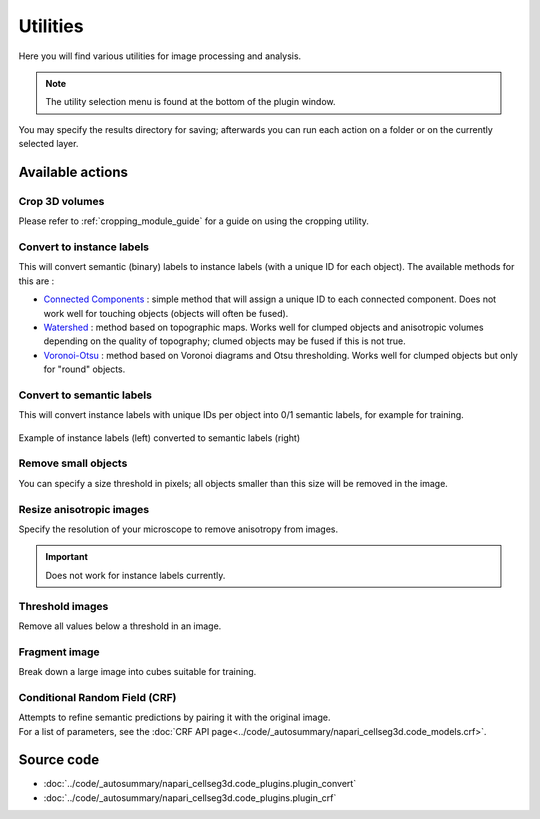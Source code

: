 .. _utils_module_guide:

Utilities
==================================

Here you will find various utilities for image processing and analysis.

.. note::
    The utility selection menu is found at the bottom of the plugin window.

You may specify the results directory for saving; afterwards you can run each action on a folder or on the currently selected layer.

Available actions
__________________

Crop 3D volumes
----------------------------------
Please refer to :ref:`cropping_module_guide` for a guide on using the cropping utility.

Convert to instance labels
----------------------------------
This will convert semantic (binary) labels to instance labels (with a unique ID for each object).
The available methods for this are :

* `Connected Components`_ : simple method that will assign a unique ID to each connected component. Does not work well for touching objects (objects will often be fused).
* `Watershed`_ : method based on topographic maps. Works well for clumped objects and anisotropic volumes depending on the quality of topography; clumed objects may be fused if this is not true.
* `Voronoi-Otsu`_ : method based on Voronoi diagrams and Otsu thresholding. Works well for clumped objects but only for "round" objects.

Convert to semantic labels
----------------------------------
This will convert instance labels with unique IDs per object into 0/1 semantic labels, for example for training.

.. figure:: ../images/converted_labels.png
    :scale: 30 %
    :align: center

Example of instance labels (left) converted to semantic labels (right)

Remove small objects
----------------------------------
You can specify a size threshold in pixels; all objects smaller than this size will be removed in the image.

Resize anisotropic images
----------------------------------
Specify the resolution of your microscope to remove anisotropy from images.

.. important:: Does not work for instance labels currently.

Threshold images
----------------------------------
Remove all values below a threshold in an image.

Fragment image
----------------------------------
Break down a large image into cubes suitable for training.

Conditional Random Field (CRF)
----------------------------------
| Attempts to refine semantic predictions by pairing it with the original image.
| For a list of parameters, see the :doc:`CRF API page<../code/_autosummary/napari_cellseg3d.code_models.crf>`.


Source code
__________________

* :doc:`../code/_autosummary/napari_cellseg3d.code_plugins.plugin_convert`
* :doc:`../code/_autosummary/napari_cellseg3d.code_plugins.plugin_crf`


.. links

.. _Watershed: https://scikit-image.org/docs/dev/auto_examples/segmentation/plot_watershed.html
.. _Connected Components: https://scikit-image.org/docs/dev/api/skimage.measure.html#skimage.measure.label
.. _Voronoi-Otsu: https://haesleinhuepf.github.io/BioImageAnalysisNotebooks/20_image_segmentation/11_voronoi_otsu_labeling.html
